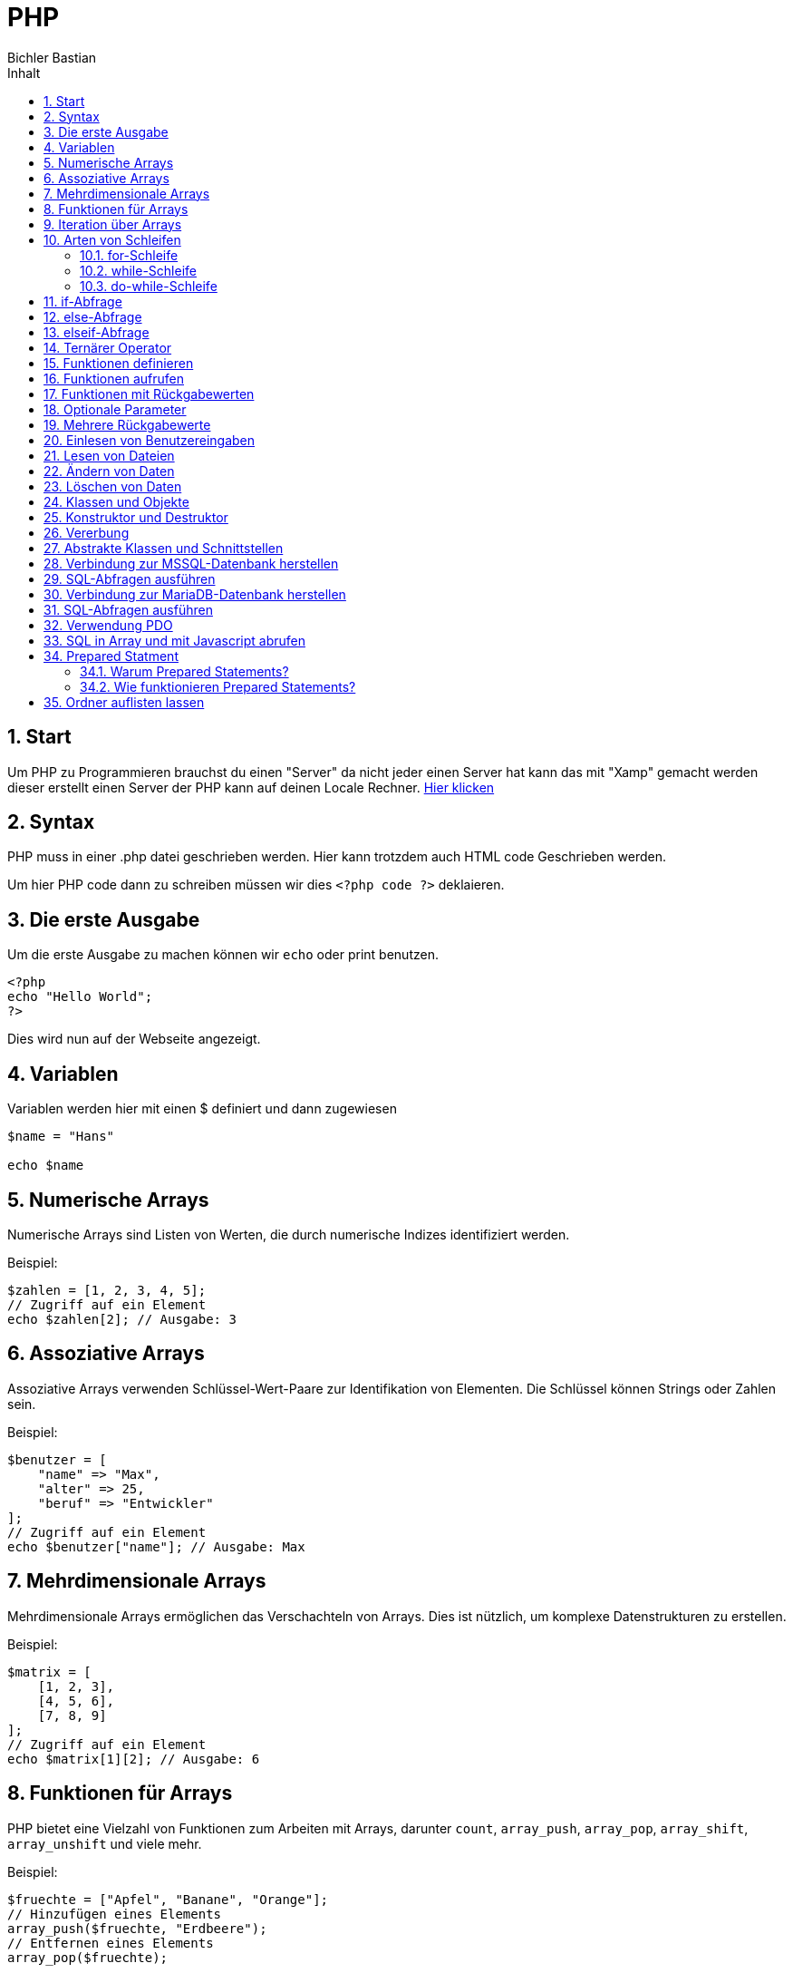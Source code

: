 :toc: left
:author: Bichler Bastian
:source-highlighter: highlight.js
:toc-title: Inhalt
:sectnums: section
:icons: font
= PHP 

== Start

Um PHP zu Programmieren brauchst du einen "Server" da nicht jeder einen Server hat kann das mit "Xamp" gemacht werden dieser erstellt einen Server der PHP kann auf deinen Locale Rechner. 
link:https://www.apachefriends.org/de/download.html[Hier klicken]

== Syntax 

PHP muss in einer .php datei geschrieben werden. 
Hier kann trotzdem auch HTML code Geschrieben werden. 

Um hier PHP code dann zu schreiben müssen wir dies `<?php code ?>` deklaieren. 

== Die erste Ausgabe 

Um die erste Ausgabe zu machen können wir `echo` oder print benutzen. 

[source, php]
----
<?php
echo "Hello World";
?>
----

Dies wird nun auf der Webseite angezeigt. 



== Variablen 

Variablen werden hier mit einen $ definiert und dann zugewiesen

[source, php]
----
$name = "Hans"

echo $name
----

== Numerische Arrays

Numerische Arrays sind Listen von Werten, die durch numerische Indizes identifiziert werden.

Beispiel:

[source,php]
----
$zahlen = [1, 2, 3, 4, 5];
// Zugriff auf ein Element
echo $zahlen[2]; // Ausgabe: 3
----

== Assoziative Arrays

Assoziative Arrays verwenden Schlüssel-Wert-Paare zur Identifikation von Elementen. Die Schlüssel können Strings oder Zahlen sein.

Beispiel:

[source,php]
----
$benutzer = [
    "name" => "Max",
    "alter" => 25,
    "beruf" => "Entwickler"
];
// Zugriff auf ein Element
echo $benutzer["name"]; // Ausgabe: Max
----

== Mehrdimensionale Arrays

Mehrdimensionale Arrays ermöglichen das Verschachteln von Arrays. Dies ist nützlich, um komplexe Datenstrukturen zu erstellen.

Beispiel:

[source,php]
----
$matrix = [
    [1, 2, 3],
    [4, 5, 6],
    [7, 8, 9]
];
// Zugriff auf ein Element
echo $matrix[1][2]; // Ausgabe: 6
----

== Funktionen für Arrays

PHP bietet eine Vielzahl von Funktionen zum Arbeiten mit Arrays, darunter `count`, `array_push`, `array_pop`, `array_shift`, `array_unshift` und viele mehr.

Beispiel:

[source,php]
----
$fruechte = ["Apfel", "Banane", "Orange"];
// Hinzufügen eines Elements
array_push($fruechte, "Erdbeere");
// Entfernen eines Elements
array_pop($fruechte);
----

== Iteration über Arrays

PHP bietet verschiedene Methoden zur Iteration über Arrays, darunter `foreach`, `for` und `while`.

Beispiel:

[source,php]
----
$farben = ["Rot", "Grün", "Blau"];
// foreach-Schleife
foreach ($farben as $farbe) {
    echo $farbe . " ";
}
// Ausgabe: Rot Grün Blau
----

PHP bietet verschiedene Arten von Schleifen, um repetitive Aufgaben effizient zu erledigen. Schleifen ermöglichen es, einen Codeblock mehrmals auszuführen, basierend auf bestimmten Bedingungen.

== Arten von Schleifen

=== for-Schleife

Die `for`-Schleife in PHP ermöglicht die Durchführung einer Codeausführung für eine festgelegte Anzahl von Iterationen. Sie besteht aus einer Initialisierung, einer Bedingung und einem Inkrement.

Beispiel:

[source,php]
----
for ($i = 0; $i < 5; $i++) {
    // Code hier
}
----

=== while-Schleife

Die `while`-Schleife führt einen Codeblock aus, solange eine bestimmte Bedingung erfüllt ist. Die Bedingung wird vor der Ausführung des Codeblocks überprüft.

Beispiel:

[source,php]
----
$counter = 0;
while ($counter < 3) {
    // Code hier
    $counter++;
}
----

=== do-while-Schleife

Die `do-while`-Schleife ist ähnlich wie die `while`-Schleife, mit dem Unterschied, dass die Bedingung nach der Ausführung des Codeblocks überprüft wird. Dadurch wird sichergestellt, dass der Codeblock mindestens einmal ausgeführt wird.

Beispiel:

[source,php]
----
$counter = 0;
do {
    // Code hier
    $counter++;
} while ($counter < 3);
----

== if-Abfrage

Die `if`-Abfrage ist die grundlegende Form einer bedingten Anweisung in PHP. Sie ermöglicht es, einen Codeblock auszuführen, wenn eine bestimmte Bedingung wahr ist.

Beispiel:

[source,php]
----
$zahl = 10;
if ($zahl > 5) {
    // Code hier
}
----

== else-Abfrage

Die `else`-Abfrage wird in Verbindung mit `if` verwendet, um einen alternativen Codeblock auszuführen, wenn die Bedingung in der `if`-Anweisung falsch ist.

Beispiel:

[source,php]
----
$zahl = 3;
if ($zahl > 5) {
    // Code, wenn Bedingung wahr ist
} else {
    // Code, wenn Bedingung falsch ist
}
----

== elseif-Abfrage

Die `elseif`-Abfrage ermöglicht die Überprüfung mehrerer Bedingungen nacheinander und führt den Codeblock der ersten wahren Bedingung aus.

Beispiel:

[source,php]
----
$zahl = 7;
if ($zahl > 10) {
    // Code, wenn Bedingung 1 wahr ist
} elseif ($zahl > 5) {
    // Code, wenn Bedingung 2 wahr ist
} else {
    // Code, wenn keine der Bedingungen wahr ist
}
----

== Ternärer Operator

Der ternäre Operator ist eine verkürzte Form einer `if-else`-Anweisung und ermöglicht die Zuweisung eines Werts basierend auf einer Bedingung.

Beispiel:

[source,php]
----
$zahl = 8;
$resultat = ($zahl > 5) ? "Größer als 5" : "Kleiner oder gleich 5";
----

== Funktionen definieren

Um eine Funktion in PHP zu definieren, wird das Schlüsselwort `function` verwendet, gefolgt vom Funktionsnamen und den Klammern für Parameter und den Funktionskörper.

Beispiel:

[source,php]
----
function gruss($name) {
    echo "Hallo, $name!";
}
----

== Funktionen aufrufen

Funktionen können durch ihren Namen mit den entsprechenden Argumenten aufgerufen werden.

Beispiel:

[source,php]
----
gruss("Max");
// Ausgabe: Hallo, Max!
----

== Funktionen mit Rückgabewerten

Eine Funktion kann auch einen Wert zurückgeben. Dies wird durch das Schlüsselwort `return` realisiert.

Beispiel:

[source,php]
----
function multipliziere($a, $b) {
    $ergebnis = $a * $b;
    return $ergebnis;
}

$produkt = multipliziere(5, 3);
// $produkt enthält jetzt 15
----

== Optionale Parameter

Funktionen können optionale Parameter haben, indem man ihnen einen Standardwert zuweist.

Beispiel:

[source,php]
----
function potenziere($basis, $exponent = 2) {
    return pow($basis, $exponent);
}

$resultat = potenziere(4);
// $resultat enthält jetzt 16
----

== Mehrere Rückgabewerte

Eine Funktion kann auch mehrere Werte zurückgeben, indem sie diese als Array oder Objekt strukturiert.

Beispiel:

[source,php]
----
function berechne($a, $b) {
    $summe = $a + $b;
    $differenz = $a - $b;
    return [$summe, $differenz];
}

list($summe, $differenz) = berechne(8, 3);
// $summe enthält jetzt 11, $differenz enthält jetzt 5
----


== Einlesen von Benutzereingaben

PHP bietet die Möglichkeit, Benutzereingaben aus Formularen oder der URL zu lesen. Dies erfolgt mithilfe der globalen Arrays `$_GET` und `$_POST` für Formulardaten sowie `$_REQUEST` für beide.

Beispiel:

[source,php]
----
$benutzername = $_POST['benutzername'];
$passwort = $_POST['passwort'];
// Verarbeitung der Benutzereingaben
----

== Lesen von Dateien

PHP ermöglicht das Lesen von Dateiinhalten mit Funktionen wie `file_get_contents` oder `fread`.

Beispiel:

[source,php]
----
$dateiinhalt = file_get_contents('datei.txt');
// Verarbeitung des Dateiinhalts
----

== Ändern von Daten

Daten können in PHP durch direkte Zuweisung oder durch Verwendung von Funktionen wie `str_replace` oder `preg_replace` geändert werden.

Beispiel:

[source,php]
----
$text = "Hallo, Welt!";
$text = str_replace("Welt", "PHP", $text);
// $text enthält jetzt "Hallo, PHP!"
----

== Löschen von Daten

Das Löschen von Daten kann auf verschiedene Weisen erfolgen, z. B. durch Entfernen von Elementen aus einem Array oder durch Verwendung von Funktionen wie `unlink` zum Löschen von Dateien.

Beispiel:

[source,php]
----
$fruechte = ["Apfel", "Banane", "Orange"];
unset($fruechte[1]);
// $fruechte enthält jetzt ["Apfel", "Orange"]
----

== Klassen und Objekte

In der OOP werden Klassen als Baupläne für Objekte betrachtet. Ein Objekt ist eine Instanz einer Klasse.

Beispiel:

[source,php]
----
class Auto {
    // Eigenschaften (Attribute)
    public $marke;
    public $farbe;

    // Methoden
    public function fahre() {
        echo "Das Auto fährt.";
    }
}

// Instanziierung eines Objekts
$meinAuto = new Auto();
$meinAuto->marke = "Toyota";
$meinAuto->farbe = "Blau";
$meinAuto->fahre();
----

== Konstruktor und Destruktor

Ein Konstruktor wird aufgerufen, wenn ein Objekt erstellt wird, und ein Destruktor, wenn ein Objekt zerstört wird.

Beispiel:

[source,php]
----
class Buch {
    public $titel;

    // Konstruktor
    public function __construct($titel) {
        $this->titel = $titel;
        echo "Ein neues Buch wurde erstellt: $titel";
    }

    // Destruktor
    public function __destruct() {
        echo "Das Buch wird zerstört: {$this->titel}";
    }
}

$meinBuch = new Buch("Die Odyssee");
// Ausgabe: Ein neues Buch wurde erstellt: Die Odyssee
// ...

// Das Buch wird automatisch zerstört, wenn der Code endet oder das Skript beendet wird.
----

== Vererbung

Vererbung ermöglicht es, Eigenschaften und Methoden von einer Klasse zu einer anderen zu übernehmen.

Beispiel:

[source,php]
----
class Tier {
    public $name;

    public function sprechen() {
        echo "Das Tier macht Geräusche.";
    }
}

class Hund extends Tier {
    public function bellen() {
        echo "Der Hund bellt.";
    }
}

$meinHund = new Hund();
$meinHund->name = "Bello";
$meinHund->sprechen();
$meinHund->bellen();
----

== Abstrakte Klassen und Schnittstellen

Abstrakte Klassen und Schnittstellen bieten eine Möglichkeit, gemeinsame Strukturen und Verhaltensweisen zu definieren.

Beispiel:

[source,php]
----
abstract class Form {
    abstract public function berechneFlaeche();
}

interface Zeichenbar {
    public function zeichne();
}

class Kreis extends Form implements Zeichenbar {
    public function berechneFlaeche() {
        // Berechnung der Fläche für einen Kreis
    }

    public function zeichne() {
        // Zeichnen des Kreises
    }
}
----





== Verbindung zur MSSQL-Datenbank herstellen

Für die Verbindung zu einer MSSQL-Datenbank in PHP wird die `sqlsrv`-Erweiterung verwendet. Zuerst muss die Erweiterung installiert und aktiviert werden. `$serverName` steht für den Servernamen, `Database` für den Datenbanknamen, `Uid` für den Benutzernamen und `PWD` für das Passwort.

Beispiel:

[source,php]
----
// Verbindung herstellen
$serverName = "localhost";
$connectionOptions = [
    "Database" => "DeineDatenbank",
    "Uid" => "DeinBenutzername",
    "PWD" => "DeinPasswort"
];

$conn = sqlsrv_connect($serverName, $connectionOptions);

if (!$conn) {
    die(print_r(sqlsrv_errors(), true));
}
----

== SQL-Abfragen ausführen

Nach erfolgreicher Verbindung können SQL-Abfragen mit der `sqlsrv_query`-Funktion ausgeführt werden. `$sql` repräsentiert die SQL-Abfrage, und `sqlsrv_fetch_array` wird verwendet, um die Ergebnisse zu durchlaufen.

Beispiel:

[source,php]
----
$sql = "SELECT * FROM DeineTabelle";
$query = sqlsrv_query($conn, $sql);

while ($row = sqlsrv_fetch_array($query, SQLSRV_FETCH_ASSOC)) {
    // Verarbeitung der Ergebnisse
}
----

Die Zeile while ($row = sqlsrv_fetch_array($query, SQLSRV_FETCH_ASSOC)) { in PHP wird verwendet, um durch die Ergebnisse einer SQL-Abfrage zu iterieren. Hier ist eine Erklärung, was diese Zeile macht:

- sqlsrv_fetch_array($query, SQLSRV_FETCH_ASSOC): Diese Funktion wird verwendet, um eine Zeile aus dem Ergebnisobjekt der SQL-Abfrage zu extrahieren. SQLSRV_FETCH_ASSOC gibt an, dass die Ergebnisse als assoziatives Array zurückgegeben werden sollen, wobei die Spaltennamen als Schlüssel verwendet werden.

- $row = ...: Die extrahierte Zeile wird der Variablen $row zugewiesen. $row ist nun ein assoziatives Array, das die Daten der aktuellen Zeile enthält.

- while ($row): Die while-Schleife wird solange ausgeführt, wie es weitere Zeilen im Ergebnis gibt. Wenn alle Zeilen durchlaufen wurden, wird die Schleife beendet.

-// Verarbeitung der Ergebnisse: Der darunter stehende Codeblock wird für jede Zeile im Ergebnis ausgeführt. Innerhalb dieses Codeblocks kannst du auf die Daten der aktuellen Zeile über das Array $row zugreifen.



== Verbindung zur MariaDB-Datenbank herstellen

Für die Verbindung zu einer MariaDB-Datenbank in PHP wird die `mysqli`-Erweiterung verwendet. `$servername` steht für den Servernamen, `username` für den Benutzernamen, `password` für das Passwort und `dbname` für den Datenbanknamen.

Beispiel:

[source,php]
----
// Verbindung herstellen
$servername = "localhost";
$username = "DeinBenutzername";
$password = "DeinPasswort";
$dbname = "DeineDatenbank";

$conn = new mysqli($servername, $username, $password, $dbname);

if ($conn->connect_error) {
    die("Verbindung fehlgeschlagen: " . $conn->connect_error);
}
----

== SQL-Abfragen ausführen

Nach erfolgreicher Verbindung können SQL-Abfragen mit der `query`-Methode des `mysqli`-Objekts ausgeführt werden. `$sql` repräsentiert die SQL-Abfrage, und `fetch_assoc` wird verwendet, um die Ergebnisse zu durchlaufen.

Beispiel:

[source,php]
----
$sql = "SELECT * FROM DeineTabelle";
$result = $conn->query($sql);

if ($result->num_rows > 0) {
    while ($row = $result->fetch_assoc()) {
        // Verarbeitung der Ergebnisse
    }
}
----


== Verwendung PDO 

PDO ist eine Abstraktionsschicht, die es ermöglicht, mit verschiedenen Datenbanken zu arbeiten, ohne den Code zu ändern. PDO unterstützt MySQL, MSSQL, MariaDB, PostgreSQL und andere Datenbanken.
[source,php]
----
try {
    // Eine Verbindung zur MySQL-Datenbank herstellen
    $pdo_mysql = new PDO('mysql:host=localhost;dbname=DeineDatenbank', 'DeinBenutzername', 'DeinPasswort');

    // Fehlermodus auf Ausnahme setzen
    $pdo_mysql->setAttribute(PDO::ATTR_ERRMODE, PDO::ERRMODE_EXCEPTION);
} catch (PDOException $e) {
    // Im Fehlerfall die Ausnahme anzeigen und das Skript beenden
    die("Verbindung zu MySQL fehlgeschlagen: " . $e->getMessage());
}
----
Mssql 
[source, php]
----
try {
    // Eine Verbindung zur MSSQL-Datenbank herstellen
    $pdo_mssql = new PDO('sqlsrv:Server=localhost;Database=DeineDatenbank', 'DeinBenutzername', 'DeinPasswort');

    // Fehlermodus auf Ausnahme setzen
    $pdo_mssql->setAttribute(PDO::ATTR_ERRMODE, PDO::ERRMODE_EXCEPTION);
} catch (PDOException $e) {
    // Im Fehlerfall die Ausnahme anzeigen und das Skript beenden
    die("Verbindung zu MSSQL fehlgeschlagen: " . $e->getMessage());
}
----


== SQL in Array und mit Javascript abrufen 


[source, php]
----
// ... (Vorherige PHP-Codeabschnitte für Verbindung und Abfrage bleiben unverändert)

// MySQL-Ergebnisse in ein PHP-Array speichern
$ergebnisse_mysql = [];
while ($row_mysql = $stmt_mysql->fetch(PDO::FETCH_ASSOC)) {
    $ergebnisse_mysql[] = $row_mysql;
}

// MSSQL-Ergebnisse in ein PHP-Array speichern
$ergebnisse_mssql = [];
while ($row_mssql = $stmt_mssql->fetch(PDO::FETCH_ASSOC)) {
    $ergebnisse_mssql[] = $row_mssql;
}

// JSON-kodierte Daten in das $result-Array einfügen
$result['mysqlData'] = json_encode($ergebnisse_mysql);
$result['mssqlData'] = json_encode($ergebnisse_mssql);


----

[source, javascript]
----
let var = <?php echo json_encode($result['mysqlData']); ?>;
let test = <?php echo $result ?>

----


== Prepared Statment

Ein Prepared Statement ist eine vorbereitete SQL-Anweisung, die Platzhalter für Parameter verwendet, um sicherzustellen, dass Benutzereingaben sicher und effizient in Datenbankabfragen integriert werden können. Diese Technik wird häufig in Webanwendungen und anderen Systemen eingesetzt, um SQL-Injektionen zu verhindern und die Datenbankinteraktion zu optimieren.

=== Warum Prepared Statements?

Die Verwendung von Prepared Statements bietet mehrere Vorteile:

1. *Sicherheit gegen SQL-Injektion:* Durch die Verwendung von Platzhaltern anstelle direkter Einfügung von Benutzereingaben in die SQL-Anweisung wird das Risiko von SQL-Injektionen erheblich reduziert. Dies schützt vor bösartigen Eingaben, die versuchen, die SQL-Anweisung zu manipulieren.

2. *Performance-Optimierung:* Prepared Statements können vom Datenbankmanagementsystem optimiert werden, da sie die gleiche Anweisung wiederholt ausführen können, ohne den gesamten Abfrageoptimierungsprozess erneut durchlaufen zu müssen.

=== Wie funktionieren Prepared Statements?

Ein Prepared Statement durchläuft normalerweise die folgenden Schritte:

1. *Vorbereitung:* Die SQL-Anweisung wird vor der Ausführung vorbereitet, wobei Platzhalter anstelle der tatsächlichen Werte stehen.

2. *Binden von Parametern:* Die Platzhalter in der vorbereiteten Anweisung werden mit tatsächlichen Werten verknüpft. Dieser Schritt kann mehrfach durchgeführt werden, wenn die Anweisung wiederholt ausgeführt wird.

3. *Ausführung:* Die vorbereitete Anweisung wird mit den gebundenen Parametern an die Datenbank gesendet und dort ausgeführt.

Beispiel:

[source,sql]
----
-- Vorbereitung
PREPARE my_statement FROM 'SELECT * FROM Benutzer WHERE Benutzername = ?';

-- Binden von Parametern
SET @benutzername = 'JohnDoe';
EXECUTE my_statement USING @benutzername;

-- Ausführung
DEALLOCATE PREPARE my_statement;
----

In diesem Beispiel wird ein Prepared Statement für die Abfrage von Benutzerdaten vorbereitet, ein Parameter (Benutzername) gebunden und die Anweisung ausgeführt. Der Einsatz von Prepared Statements kann je nach Datenbankmanagementsystem variieren, aber das Konzept bleibt im Wesentlichen dasselbe.


== Ordner auflisten lassen 

Manchmal möchten Sie alle Ordner in einem bestimmten Pfad in einem Array speichern. Dies kann ohne Verwendung von Rekursion durchgeführt werden.

1. *Pfad angeben:* Geben Sie den Pfad zu dem Verzeichnis an, dessen Ordner Sie in einem Array speichern möchten.

```asciidoc
[source,php]
----
$verzeichnis = '/pfad/zum/ordner';
-----
Nun kann mit scandir der Ordner inhalt gescannt werden 

[source,php]
----
$ordnerinhalt = scandir($verzeichnis);
$ordnerArray = [];

foreach ($ordnerinhalt as $element) {
    $pfad = $verzeichnis . '/' . $element;
    if (is_dir($pfad) && $element !== '.' && $element !== '..') {
        $ordnerArray[] = $element;
    }
}
Ergebnis verwenden: Das Ergebnis ist ein Array mit den Namen der Ordner im angegebenen Pfad.